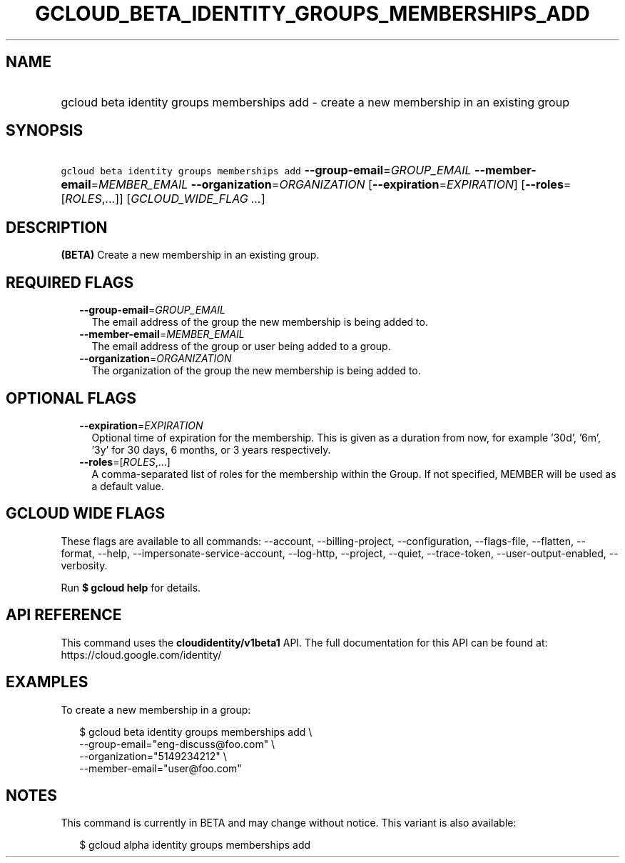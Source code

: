 
.TH "GCLOUD_BETA_IDENTITY_GROUPS_MEMBERSHIPS_ADD" 1



.SH "NAME"
.HP
gcloud beta identity groups memberships add \- create a new membership in an existing group



.SH "SYNOPSIS"
.HP
\f5gcloud beta identity groups memberships add\fR \fB\-\-group\-email\fR=\fIGROUP_EMAIL\fR \fB\-\-member\-email\fR=\fIMEMBER_EMAIL\fR \fB\-\-organization\fR=\fIORGANIZATION\fR [\fB\-\-expiration\fR=\fIEXPIRATION\fR] [\fB\-\-roles\fR=[\fIROLES\fR,...]] [\fIGCLOUD_WIDE_FLAG\ ...\fR]



.SH "DESCRIPTION"

\fB(BETA)\fR Create a new membership in an existing group.



.SH "REQUIRED FLAGS"

.RS 2m
.TP 2m
\fB\-\-group\-email\fR=\fIGROUP_EMAIL\fR
The email address of the group the new membership is being added to.

.TP 2m
\fB\-\-member\-email\fR=\fIMEMBER_EMAIL\fR
The email address of the group or user being added to a group.

.TP 2m
\fB\-\-organization\fR=\fIORGANIZATION\fR
The organization of the group the new membership is being added to.


.RE
.sp

.SH "OPTIONAL FLAGS"

.RS 2m
.TP 2m
\fB\-\-expiration\fR=\fIEXPIRATION\fR
Optional time of expiration for the membership. This is given as a duration from
now, for example '30d', '6m', '3y' for 30 days, 6 months, or 3 years
respectively.

.TP 2m
\fB\-\-roles\fR=[\fIROLES\fR,...]
A comma\-separated list of roles for the membership within the Group. If not
specified, MEMBER will be used as a default value.


.RE
.sp

.SH "GCLOUD WIDE FLAGS"

These flags are available to all commands: \-\-account, \-\-billing\-project,
\-\-configuration, \-\-flags\-file, \-\-flatten, \-\-format, \-\-help,
\-\-impersonate\-service\-account, \-\-log\-http, \-\-project, \-\-quiet,
\-\-trace\-token, \-\-user\-output\-enabled, \-\-verbosity.

Run \fB$ gcloud help\fR for details.



.SH "API REFERENCE"

This command uses the \fBcloudidentity/v1beta1\fR API. The full documentation
for this API can be found at: https://cloud.google.com/identity/



.SH "EXAMPLES"

To create a new membership in a group:

.RS 2m
$ gcloud beta identity groups memberships add \e
    \-\-group\-email="eng\-discuss@foo.com"  \e
    \-\-organization="5149234212"  \e
    \-\-member\-email="user@foo.com"
.RE



.SH "NOTES"

This command is currently in BETA and may change without notice. This variant is
also available:

.RS 2m
$ gcloud alpha identity groups memberships add
.RE

